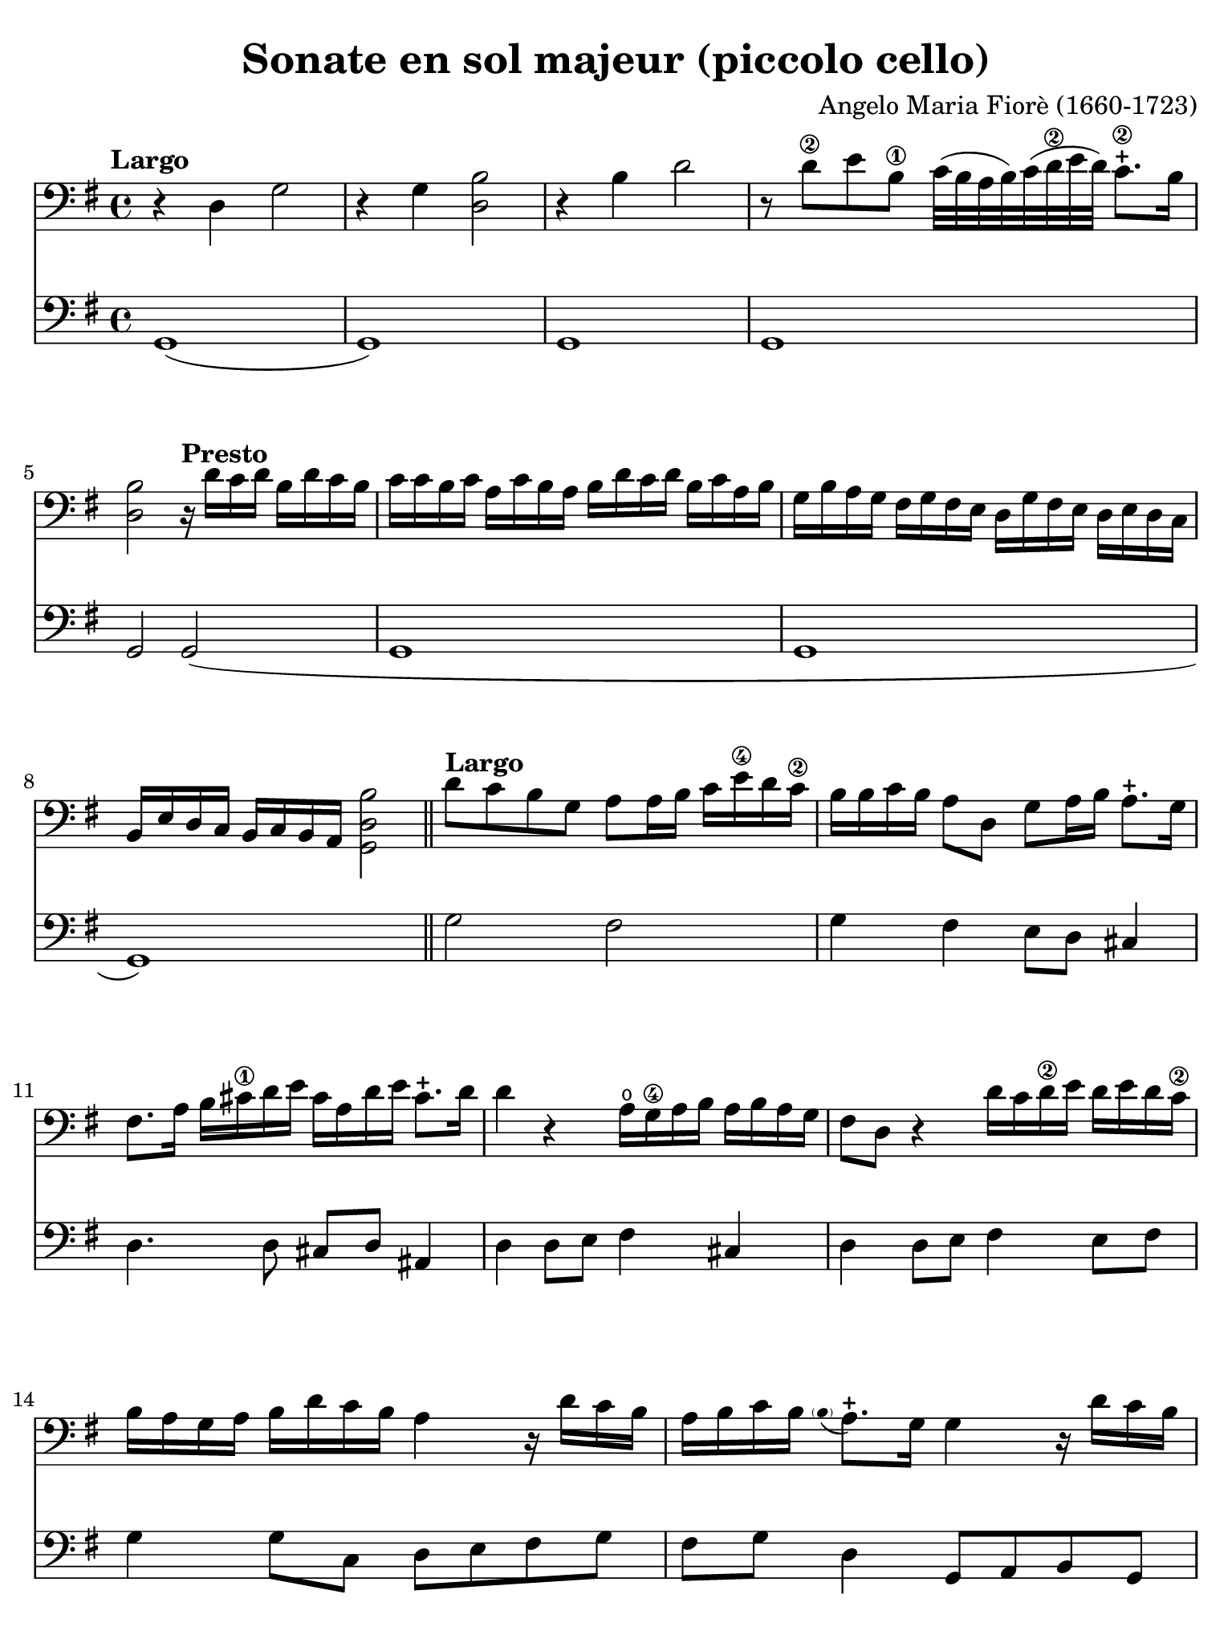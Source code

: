 #(set-global-staff-size 21)

\version "2.24.0"

\header {
  title    = "Sonate en sol majeur (piccolo cello)"
  composer = "Angelo Maria Fiorè (1660-1723)"
  tagline  = ""
}

\language "italiano"

% iPad Pro 12.9

\paper {
  paper-width  = 195\mm
  paper-height = 260\mm
  indent = #0
  page-count = #4
  line-width = #184
  print-page-number = ##f
  ragged-last-bottom = ##t
  ragged-bottom = ##f
%  ragged-last = ##t
}

% function parentheAll allows for accidental symbol to be included in parentheses
%
parentheAll = #(define-music-function (note) (ly:music?)
#{
  \once \override Parentheses.font-size = #-1
  \once \override Parentheses.stencil = #(lambda (grob)
       (let* ((acc (ly:grob-object (ly:grob-parent grob Y) 'accidental-grob))
              (dot (ly:grob-object (ly:grob-parent grob Y) 'dot)))
         (if (not (null? acc)) (ly:pointer-group-interface::add-grob grob 'elements acc))
         (if (not (null? dot)) (ly:pointer-group-interface::add-grob grob 'elements dot))
         (parentheses-interface::print grob)))
  \parenthesize $note
#})


\score {
  <<
    \new Staff {
      \override Hairpin.to-barline = ##f
      \tempo "Largo"
      \time 4/4
      \key sol \major
      \clef "bass"

      | r4 re4 sol2
      | r4 sol4 <<si2 re2>>
      | r4 si4 re'2
      | r8 re'8\2 mi'8 si8\1 do'32( si32 la32 si32)
        do'32( re'32\2 mi'32 re'32) do'8.-+\2 si16
      | <<si2 re2>>
        \tempo "Presto"
        r16 re'16 do'16 re'16 si16 re'16 do'16 si16
      | do'16 do'16 si16 do'16 la16 do'16 si16 la16
        si16 re'16 do'16 re'16 si16 do'16 la16 si16
      | sol16 si16 la16 sol16 fad16 sol16 fad16 mi16
        re16 sol16 fad16 mi16 re16 mi16 re16 do16
      | si,16 mi16 re16 do16
        si,16 do16 si,16 la,16 <<si2 re2 sol,2>>

      \bar "||"

      | \tempo "Largo"
        re'8 do'8 si8 sol8 la8 la16 si16 do'16 mi'16\4 re'16 do'16\2
      | si16 si16 do'16 si16 la8 re8 sol8 la16 si16 la8.-+ sol16
      | fad8. la16 si16 dod'16\1 re'16 mi'16
        dod'16 la16 re'16 mi'16 dod'8.-+ re'16
      | re'4 r4 la16\open sol16\4 la16 si16 la16 si16 la16 sol16
      | fad8 re8 r4 re'16 do'16 re'16\2 mi'16 re'16 mi'16 re'16 do'16\2
      | si16 la16 sol16 la16 si16 re'16 do'16 si16 la4
        r16 re'16 do'16 si16
      | la16 si16 do'16 si16 
        \appoggiatura {\hide Stem \parenthesize si8 \undo \hide Stem} la8.-+ 
        sol16 sol4 r16 re'16 do'16 si16
      | la16 si16 do'16 si16 
        \appoggiatura {\hide Stem \parenthesize si8 \undo \hide Stem} la8.-+ 
        sol16 sol8 si,16 do16 re8 re,8
      | sol,1

      \repeat volta 2 {
      | \tempo "Allegro"
        sol8 re8 sol16 la16 si16 do'16 la8 si8 do'16 mi'16\4 re'16 do'16\2
      | si16 la16 sol16 la16  si16 re'16 do'16 si16
        la16 sol16 fad16 sol16  la16 do'16 si16 la16
      | sol16 fad16 mi16 fad16
        sol16 si16 la16 sol16 fad8. la16 si16 do'16 re'16\2 mi'16
      | dod'16-1 la16 re'16 mi'16 
        \appoggiatura {\hide Stem \parenthesize re'8 \undo \hide Stem} dod'8.-+ 
        re'16 re'2
      }

      \repeat volta 2 {
      | re8\open la,8\1 re16 mi16 fad16 sol16 mi8 fad8 sol16 si16 la16 sol16
      | fad8 re8 r4 sol8 re8 sol16 la16 si16 do'16
      | la8 si8 do'16 mi'16\4 re'16 do'16\2 si16 la16 sol16 la16
        si16 re'16 do'16 si16
      | la16 la16 si16 do'16 re'8 re8 mi16 sol16 la16 si16 do'8 do8
      | re16 fad16 sol16 la16 si8 si,8 do16 mi16 fad16 sol16 la8 la,8
      | re16 mi16 fad16 sol16 la16 si16 la16 sol16 fad8 re8
        r16 re'16 do'16 si16
      | do'16 do'16 si16 do'16 la16 do'16 si16 la16
        si16 si16 la16 si16 sol16 si16 la16 sol16
      | la16 re16 mi16 fad16 sol16 la16 si16 do'16
        re'16 do'16 si16 do'16 
        \appoggiatura {\hide Stem \parenthesize si8 \undo \hide Stem} la8.-+
        sol16
      | sol16 sol16 fad16 mi16 re16 do16 si,16 la,16
        sol,8 si16 do'16 re'8 re8
      | sol8 si,16 do16 re16 sol16 si,16 re16 sol,2
      }

      \bar "|."
    }

    \new Staff {
      \override Hairpin.to-barline = ##f
      \time 4/4
      \key sol \major
      \clef "bass"

      | sol,1(
      | sol,1)
      | sol,1
      | sol,1
      | sol,2 sol,2(
      | sol,1
      | sol,1
      | sol,1)

      \bar "||"

      | sol2 fad2
      | sol4 fad4 mi8 re8 dod4
      | re4. re8 dod8 re8 lad,4
      | re4 re8 mi8 fad4 dod4
      | re4 re8 mi8 fad4 mi8 fad8
      | sol4 sol8 do8 re8 mi8 fad8 sol8
      | fad8 sol8 re4 sol,8 la,8 si,8 sol,8
      | la,8 sol,8 re4 sol,8 do8 re4
      | sol,1

      \repeat volta 2 {
      | \tempo "Allegro"
        sol2( sol4) fad4
      | sol4. sol8 fad4. fad8
      | mi4. mi8 re4. re8
      |dod8 re8 la,4 re2
      }

      \repeat volta 2 {
      | re4 re'4 re'4 dod'4
      | re'4 re'8 do'8 si4 si8 sol8
      | la4 fad4 sol4. sol8
      | fad4. fad8 mi4. mi8
      | re4. re8 do4. do8
      | si,4 si,8 dod8 re4 fad8 re8
      | mi8 re8 mi8 fad8 sol8 fad8 sol8 mi8
      | re8 do8 si,8 la,8 sol,8 do8 re4
      | sol8 la8 si8 fad8 sol8 do8 re4
      | sol,8 do8 re4 sol,2
      }

      \bar "|."
    }
  >>
}

\pageBreak

\score {
  <<
    \new Staff {
      \override Hairpin.to-barline = ##f
      \tempo "Grave"
      \time 3/2
      \key sol \major
      \clef "bass"

      | r2 sol2 mi2
      | si1.
      | r4 si4 do'4( si4) do'4( si4)
      | la1.\1
      | r4 la4 si4( la4) si4( la4)
      | sol2.\4 sol4 la4 sol4
      | fad2. fad4 sol4 fad4
      | mi2 mi4 fad4 sol4 la4
      | si2. la4 sol4 fad4
      | sol4 la4 fad2. mi4
      | mi2. mi4 la4 si4
      | do'4 la4 sold2.\1 la4
      | la2.\1 do'4 si4 la4
      | sol4\4 fad4 mi4 sol4 la4 sol4
      | fad4. mi8 re4 re'4\2 mi'4 si4\1
      | do'4 si4 la4 do'4 re'4 la4
      | si4 la4 sol4 si4 do'4 si4
      | la4 si4 la2.\1 sol4\4
      | fad2. re'4 do'4 re'4
      | si4 do'4 <<la2. re2.>> sol4
      | sol2 si2 red2\1
      | mi2.\1 do'4 si4 la4
      | sol4 la4 fad2. mi4
      | mi2. fad4 sol4 la4
      | si4 do'8( si8) la2.\3 sol8( la8)
      | si2\3 si,2\3 r2
    }

    \new Staff {
      \override Hairpin.to-barline = ##f
      \tempo "Grave"
      \time 3/2
      \key sol \major
      \clef "bass"

      | mi1 r2
      | r2 red2 si,2
      | mi1.(
      | mi2) fad2 mi2
      | red1.
      | mi1 mi2
      | red1 si,2
      | mi1 do2
      | si,1 red2
      | mi2 si,1
      | mi2. mi4 do4 si,4
      | la,2 mi2 mi,2
      | la,1 red2
      | mi1 dod2
      | re1 sol2
      | la1 fad2
      | sol1 sol2
      | do'2 dod'1
      | re'2 do'4 si4 la4 fad4
      | sol2 re1
      | sol2 red2 si,2
      | mi2 la,1
      | mi2 si,1
      | mi1 mi2
      | re2 la,1
      | si,1.
      \bar "|."
    }
  >>
}

\score {
  <<
    \new Staff {
      \override Hairpin.to-barline = ##f
      \tempo "Presto"
      \time 12/8
      \key sol \major
      \clef "bass"

      | sol4 re8 sol8 la8 si8 la8 si8 do'8 re'4 do'8
      | si8 la8 si8 do'8 si8 do'8 la8 fad8 la8 si8 la8 si8
      | sol8 mi8 sol8 la8 sol8 la8 fad8 re'8 do'8 si8 la8 sol8
      | fad8 sol8 fad8 <<mi4 la,4>> re8 re8 re'8 do'8 si8 la8 sol8
      | fad8 sol8 fad8 <<mi4 la,4>> re8 re8 fad8 sol8 la4 la,8
      | re8 re'8 la8 fad8 re8 la,8 re,2.

      \repeat volta 2 {
      | re4 la,8 re8 mi8 fad8 mi8 fad8 sol8 la4 sol8
      | fad4 re8 r4. sol4 re8 sol8 la8 si8
      | la8 si8 do'8 re'8 do'8 re'8 si8 sol8 si8 mi'8\4 do'8^\markup{\bold\teeny x1} mi'8
      | do'8\2 la8 do'8 re'8 la8 re'8 si8 sol8 si8 do'8 sol8 do'8
      | la8 si8 la8 sol8 la8 sol8 fad8 re8 fad8 sol8 fad8 sol8
      | la8 sol8 la8 si8 la8 si8 do'8 si8 do'8 la8 si8 do'8
      | re'8 do'8 re'8 si8 la8 sol8 do'8 si8 do'8 re'4 re8
      | sol4 do8 re4 re,8 sol,2.
      }
    }

    \new Staff {
      \override Hairpin.to-barline = ##f
      \tempo "Presto"
      \time 12/8
      \key sol \major
      \clef "bass"

      | sol2.( sol4.) fad4.
      | sol4. mi4. fad4. re4.
      | mi4. do4. re4. sol4.
      | red4. la,4. red4. sol4.
      | fad4 re8 la4 la,8 re4 sol,8 la,4.
      | re,2. re,2.

      \repeat volta 2 {
      | re4. re'4. re'4. dod'4.
      | re'4. re'4 do'8 si4. si4 sol8
      | la4. fad4. sol4. sol4.
      | la4. fad4. sol4. mi4.
      | fad4. mi4. red4. si,4.
      | la,4. sol,4. la,4. fad,4 la,8
      | sol,4. si,4. do4. re4.
      | sol,4 do8 re4 re,8 sol,2.
      }
    }
  >>
}